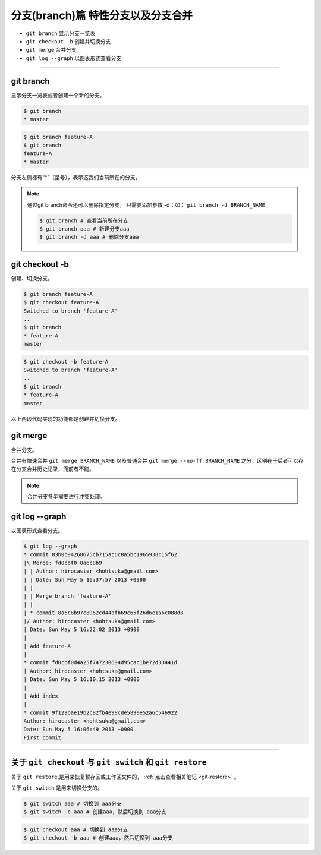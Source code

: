 =============================================
分支(branch)篇  特性分支以及分支合并
=============================================

* ``git branch``  显示分支一览表
* ``git checkout -b``  创建并切换分支
* ``git merge`` 合并分支
* ``git log --graph``  以图表形式查看分支

----

git branch
--------------

显示分支一览表或者创建一个新的分支。


.. code-block:: shell

   $ git branch
   * master

.. code-block:: shell

   $ git branch feature-A
   $ git branch
   feature-A
   * master

分支左侧标有“*”（星号），表示这我们当前所在的分支。

.. note:: 
   通过git branch命令还可以删除指定分支， 只需要添加参数 -d；如： ``git branch -d BRANCH_NAME``

   .. code-block:: shell
   
      $ git branch # 查看当前所在分支
      $ git branch aaa # 新建分支aaa
      $ git branch -d aaa # 删除分支aaa

git checkout -b
--------------------------------

创建、切换分支。

.. code-block:: shell

   $ git branch feature-A
   $ git checkout feature-A
   Switched to branch 'feature-A'
   ..
   $ git branch
   * feature-A
   master

.. code-block:: shell

   $ git checkout -b feature-A
   Switched to branch 'feature-A'
   ..
   $ git branch
   * feature-A
   master

以上两段代码实现的功能都是创建并切换分支。


git merge
------------------

合并分支。

合并有快速合并 ``git merge BRANCH_NAME`` 以及普通合并 ``git merge --no-ff BRANCH_NAME`` 之分，区别在于后者可以存在分支合并历史记录，而前者不能。

.. note:: 
   合并分支多半需要进行冲突处理。

git log --graph
------------------------

以图表形式查看分支。

.. code-block:: shell

   $ git log --graph
   * commit 83b0b94268675cb715ac6c8a5bc1965938c15f62
   |\ Merge: fd0cbf0 8a6c8b9
   | | Author: hirocaster <hohtsuka@gmail.com>
   | | Date: Sun May 5 16:37:57 2013 +0900
   | |
   | | Merge branch 'feature-A'
   | |
   | * commit 8a6c8b97c8962cd44afb69c65f26d6e1a6c088d8
   |/ Author: hirocaster <hohtsuka@gmail.com>
   | Date: Sun May 5 16:22:02 2013 +0900
   |
   | Add feature-A
   |
   * commit fd0cbf0d4a25f747230694d95cac1be72d33441d
   | Author: hirocaster <hohtsuka@gmail.com>
   | Date: Sun May 5 16:10:15 2013 +0900
   |
   | Add index
   |
   * commit 9f129bae19b2c82fb4e98cde5890e52a6c546922
   Author: hirocaster <hohtsuka@gmail.com>
   Date: Sun May 5 16:06:49 2013 +0900
   First commit



----

关于 ``git checkout`` 与 ``git switch`` 和 ``git restore``
------------------------------------------------------------

关于 ``git restore``,是用来恢复暂存区或工作区文件的， :ref:`点击查看相关笔记 <git-restore>` 。

关于 ``git switch``,是用来切换分支的。

.. code-block:: shell

   $ git switch aaa # 切换到 aaa分支
   $ git switch -c aaa # 创建aaa，然后切换到 aaa分支

.. code-block:: shell

   $ git checkout aaa # 切换到 aaa分支
   $ git checkout -b aaa # 创建aaa，然后切换到 aaa分支